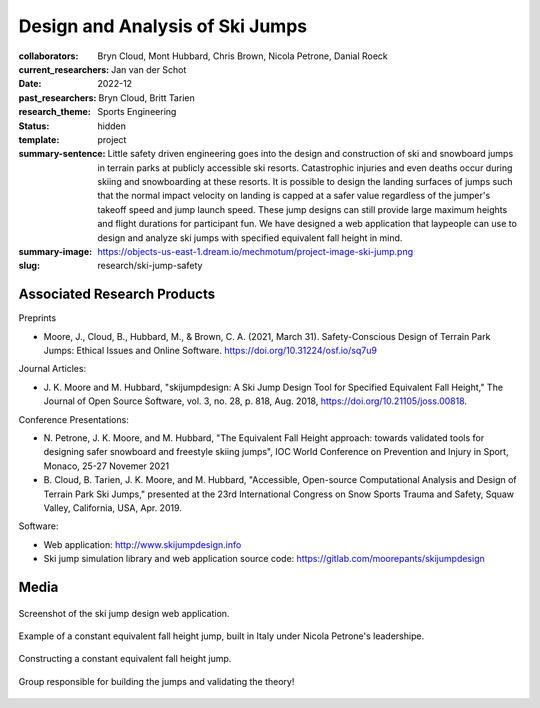 ================================
Design and Analysis of Ski Jumps
================================

:collaborators: Bryn Cloud, Mont Hubbard, Chris Brown, Nicola Petrone, Danial
                Roeck
:current_researchers: Jan van der Schot
:date: 2022-12
:past_researchers: Bryn Cloud, Britt Tarien
:research_theme: Sports Engineering
:status: hidden
:template: project
:summary-sentence: Little safety driven engineering goes into the design and
                   construction of ski and snowboard jumps in terrain parks at
                   publicly accessible ski resorts. Catastrophic injuries and
                   even deaths occur during skiing and snowboarding at these
                   resorts. It is possible to design the landing surfaces of
                   jumps such that the normal impact velocity on landing is
                   capped at a safer value regardless of the jumper's takeoff
                   speed and jump launch speed. These jump designs can still
                   provide large maximum heights and flight durations for
                   participant fun. We have designed a web application that
                   laypeople can use to design and analyze ski jumps with
                   specified equivalent fall height in mind.
:summary-image: https://objects-us-east-1.dream.io/mechmotum/project-image-ski-jump.png
:slug: research/ski-jump-safety

Associated Research Products
============================

Preprints

- Moore, J., Cloud, B., Hubbard, M., & Brown, C. A. (2021, March 31).
  Safety-Conscious Design of Terrain Park Jumps: Ethical Issues and Online
  Software. https://doi.org/10.31224/osf.io/sq7u9

Journal Articles:

- J. K. Moore and M. Hubbard, "skijumpdesign: A Ski Jump Design Tool for
  Specified Equivalent Fall Height," The Journal of Open Source Software, vol.
  3, no. 28, p. 818, Aug. 2018, https://doi.org/10.21105/joss.00818.

Conference Presentations:

- N. Petrone, J. K. Moore, and M. Hubbard, "The Equivalent Fall Height
  approach: towards validated tools for designing safer snowboard and freestyle
  skiing jumps", IOC World Conference on Prevention and Injury in Sport,
  Monaco, 25-27 Novemer 2021
- B. Cloud, B. Tarien, J. K. Moore, and M. Hubbard, "Accessible, Open-source
  Computational Analysis and Design of Terrain Park Ski Jumps," presented at
  the 23rd International Congress on Snow Sports Trauma and Safety, Squaw
  Valley, California, USA, Apr. 2019.

Software:

- Web application: http://www.skijumpdesign.info
- Ski jump simulation library and web application source code: https://gitlab.com/moorepants/skijumpdesign

Media
=====

.. figure:: https://objects-us-east-1.dream.io/mechmotum/skijumpdesign-screenshot.jpg
   :width: 60%
   :align: center
   :target: http://www.skijumpdesign.info
   :alt: Screenshot of the ski jump design application.

   Screenshot of the ski jump design web application.

.. figure:: https://objects-us-east-1.dream.io/mechmotum/ski-constant-efh-jump.jpg
   :width: 60%
   :align: center

   Example of a constant equivalent fall height jump, built in Italy under
   Nicola Petrone's leadershipe.

.. figure:: https://objects-us-east-1.dream.io/mechmotum/ski-constructing-constant-efh-jump.jpg
   :width: 60%
   :align: center

   Constructing a constant equivalent fall height jump.

.. figure:: https://objects-us-east-1.dream.io/mechmotum/ski-builders.jpg
   :width: 60%
   :align: center

   Group responsible for building the jumps and validating the theory!
